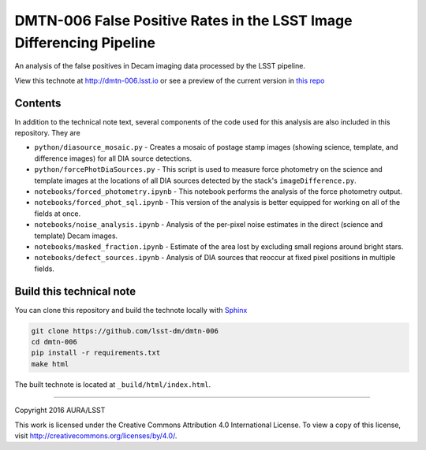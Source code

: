 ###########################################################################
DMTN-006 False Positive Rates in the LSST Image Differencing Pipeline
###########################################################################

An analysis of the false positives in Decam imaging data processed by the LSST pipeline.

View this technote at http://dmtn-006.lsst.io or see a preview of the
current version in `this repo`_

.. _this repo: ./index.rst



Contents
========

In addition to the technical note text, several components of the code used for this analysis are also included in this repository. They are

* ``python/diasource_mosaic.py`` - Creates a mosaic of postage stamp images (showing science, template, and difference images) for all DIA source detections.
* ``python/forcePhotDiaSources.py`` - This script is used to measure force photometry on the science and template images at the locations of all DIA sources detected by the stack's ``imageDifference.py``.
* ``notebooks/forced_photometry.ipynb`` - This notebook performs the analysis of the force photometry output.
* ``notebooks/forced_phot_sql.ipynb`` - This version of the analysis is better equipped for working on all of the fields at once.
* ``notebooks/noise_analysis.ipynb`` - Analysis of the per-pixel noise estimates in the direct (science and template) Decam images.
* ``notebooks/masked_fraction.ipynb`` - Estimate of the area lost by excluding small regions around bright stars.
* ``notebooks/defect_sources.ipynb`` - Analysis of DIA sources that reoccur at fixed pixel positions in multiple fields.

..
  Uncomment this section and modify the DOI strings to include a Zenodo DOI badge in the README
  .. image:: https://zenodo.org/badge/doi/10.5281/zenodo.#####.svg
     :target: http://dx.doi.org/10.5281/zenodo.#####

Build this technical note
=========================

You can clone this repository and build the technote locally with `Sphinx`_

.. code-block:: bash

   git clone https://github.com/lsst-dm/dmtn-006
   cd dmtn-006
   pip install -r requirements.txt
   make html

The built technote is located at ``_build/html/index.html``.

****

Copyright 2016 AURA/LSST

This work is licensed under the Creative Commons Attribution 4.0 International License. To view a copy of this license, visit http://creativecommons.org/licenses/by/4.0/.

.. _Sphinx: http://sphinx-doc.org
